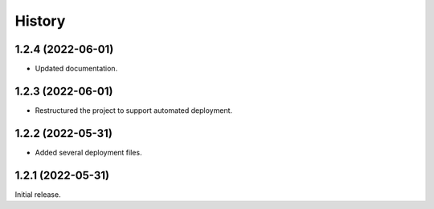 History
=======

1.2.4 (2022-06-01)
------------------

- Updated documentation.


1.2.3 (2022-06-01)
------------------

- Restructured the project to support automated deployment.


1.2.2 (2022-05-31)
------------------

- Added several deployment files.


1.2.1 (2022-05-31)
------------------

Initial release.